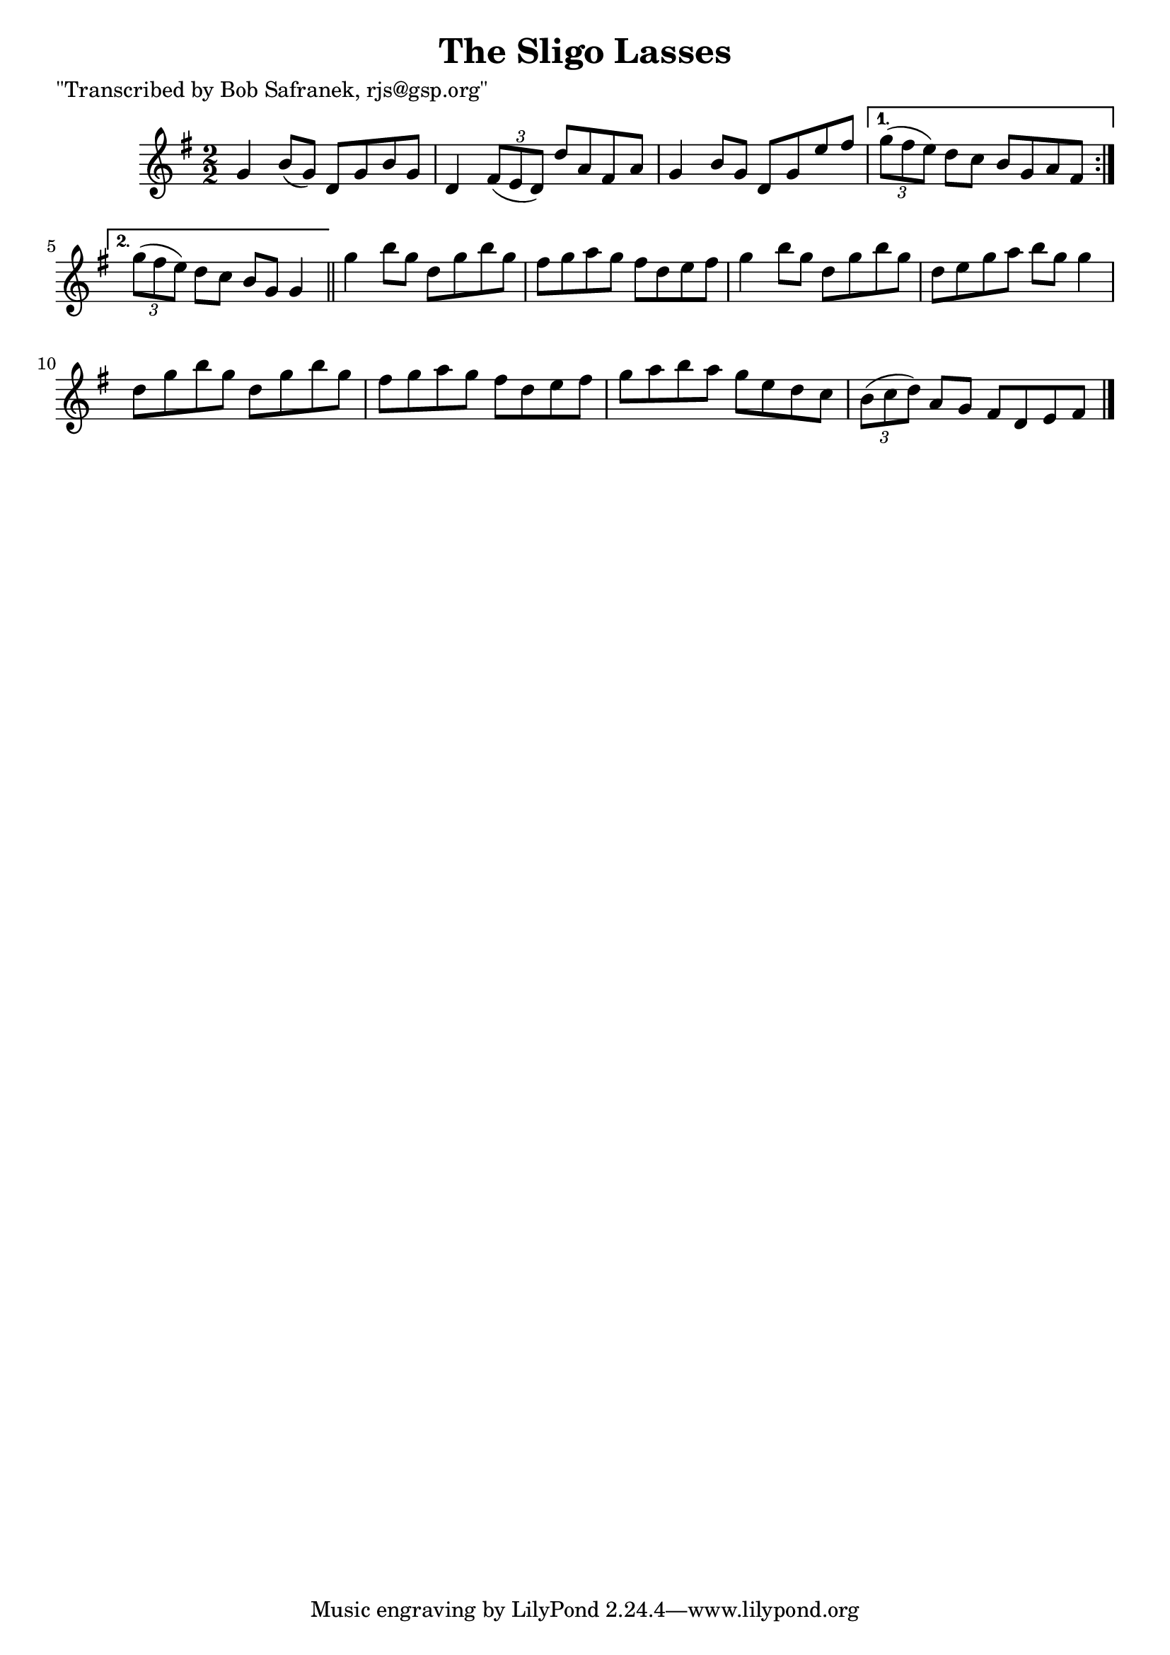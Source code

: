 
\version "2.16.2"
% automatically converted by musicxml2ly from xml/1392_bs.xml

%% additional definitions required by the score:
\language "english"


\header {
    poet = "\"Transcribed by Bob Safranek, rjs@gsp.org\""
    encoder = "abc2xml version 63"
    encodingdate = "2015-01-25"
    title = "The Sligo Lasses"
    }

\layout {
    \context { \Score
        autoBeaming = ##f
        }
    }
PartPOneVoiceOne =  \relative g' {
    \repeat volta 2 {
        \key g \major \numericTimeSignature\time 2/2 g4 b8 ( [ g8 ) ] d8
        [ g8 b8 g8 ] | % 2
        d4 \times 2/3 {
            fs8 ( [ e8 d8 ) ] }
        d'8 [ a8 fs8 a8 ] | % 3
        g4 b8 [ g8 ] d8 [ g8 e'8 fs8 ] }
    \alternative { {
            | % 4
            \times 2/3  {
                g8 ( [ fs8 e8 ) ] }
            d8 [ c8 ] b8 [ g8 a8 fs8 ] }
        {
            | % 5
            \times 2/3  {
                g'8 ( [ fs8 e8 ) ] }
            d8 [ c8 ] b8 [ g8 ] g4 }
        } \bar "||"
    g'4 b8 [ g8 ] d8 [ g8 b8 g8 ] | % 7
    fs8 [ g8 a8 g8 ] fs8 [ d8 e8 fs8 ] | % 8
    g4 b8 [ g8 ] d8 [ g8 b8 g8 ] | % 9
    d8 [ e8 g8 a8 ] b8 [ g8 ] g4 | \barNumberCheck #10
    d8 [ g8 b8 g8 ] d8 [ g8 b8 g8 ] | % 11
    fs8 [ g8 a8 g8 ] fs8 [ d8 e8 fs8 ] | % 12
    g8 [ a8 b8 a8 ] g8 [ e8 d8 c8 ] | % 13
    \times 2/3  {
        b8 ( [ c8 d8 ) ] }
    a8 [ g8 ] fs8 [ d8 e8 fs8 ] \bar "|."
    }


% The score definition
\score {
    <<
        \new Staff <<
            \context Staff << 
                \context Voice = "PartPOneVoiceOne" { \PartPOneVoiceOne }
                >>
            >>
        
        >>
    \layout {}
    % To create MIDI output, uncomment the following line:
    %  \midi {}
    }

